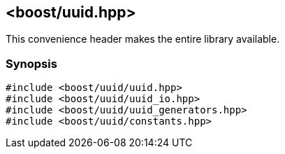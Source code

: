 [#uuid_all]
== <boost/uuid.hpp>

:idprefix: uuid_all_

This convenience header makes the entire library available.

=== Synopsis

[source,c++]
----
#include <boost/uuid/uuid.hpp>
#include <boost/uuid/uuid_io.hpp>
#include <boost/uuid/uuid_generators.hpp>
#include <boost/uuid/constants.hpp>
----
